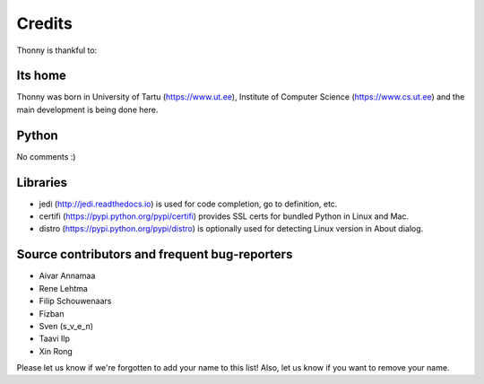 =======
Credits
=======

Thonny is thankful to:

Its home
--------
Thonny was born in University of Tartu (https://www.ut.ee), Institute of Computer Science (https://www.cs.ut.ee) and the main development is being done here.

Python
------
No comments :)

Libraries
--------------
* jedi (http://jedi.readthedocs.io) is used for code completion, go to definition, etc.
* certifi (https://pypi.python.org/pypi/certifi) provides SSL certs for bundled Python in Linux and Mac.
* distro (https://pypi.python.org/pypi/distro) is optionally used for detecting Linux version in About dialog. 

Source contributors and frequent bug-reporters
----------------------------------------------
* Aivar Annamaa
* Rene Lehtma
* Filip Schouwenaars
* Fizban
* Sven (s_v_e_n)
* Taavi Ilp
* Xin Rong

Please let us know if we're forgotten to add your name to this list! Also, let us know if you want to remove your name.